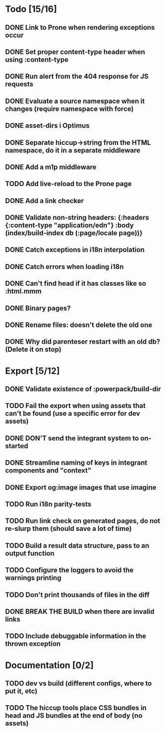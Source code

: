 * Todo [15/16]
** DONE Link to Prone when rendering exceptions occur
** DONE Set proper content-type header when using :content-type
** DONE Run alert from the 404 response for JS requests
** DONE Evaluate a source namespace when it changes (require namespace with force)
** DONE asset-dirs i Optimus
** DONE Separate hiccup->string from the HTML namespace, do it in a separate middleware
** DONE Add a m1p middleware
** TODO Add live-reload to the Prone page
** DONE Add a link checker
** DONE Validate non-string headers: {:headers {:content-type "application/edn"} :body (index/build-index db (:page/locale page))}
** DONE Catch exceptions in i18n interpolation
** DONE Catch errors when loading i18n
** DONE Can't find head if it has classes like so :html.mmm
** DONE Binary pages?
** DONE Rename files: doesn't delete the old one
** DONE Why did parenteser restart with an old db? (Delete it on stop)
* Export [5/12]
** DONE Validate existence of :powerpack/build-dir
** TODO Fail the export when using assets that can't be found (use a specific error for dev assets)
** DONE DON'T send the integrant system to on-started
** DONE Streamline naming of keys in integrant components and "context"
** DONE Export og:image images that use imagine
** TODO Run i18n parity-tests
** TODO Run link check on generated pages, do not re-slurp them (should save a lot of time)
** TODO Build a result data structure, pass to an output function
** TODO Configure the loggers to avoid the warnings printing
** TODO Don't print thousands of files in the diff
** DONE BREAK THE BUILD when there are invalid links
** TODO Include debuggable information in the thrown exception
* Documentation [0/2]
** TODO dev vs build (different configs, where to put it, etc)
** TODO The hiccup tools place CSS bundles in head and JS bundles at the end of body (no assets)
